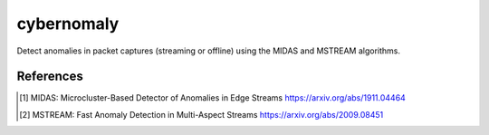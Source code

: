 cybernomaly
===========

Detect anomalies in packet captures (streaming or offline) using the MIDAS and MSTREAM
algorithms.

.. note:
    WORK IN PROGRESS

References
----------
.. [1] MIDAS: Microcluster-Based Detector of Anomalies in Edge Streams
       https://arxiv.org/abs/1911.04464

.. [2] MSTREAM: Fast Anomaly Detection in Multi-Aspect Streams
       https://arxiv.org/abs/2009.08451
